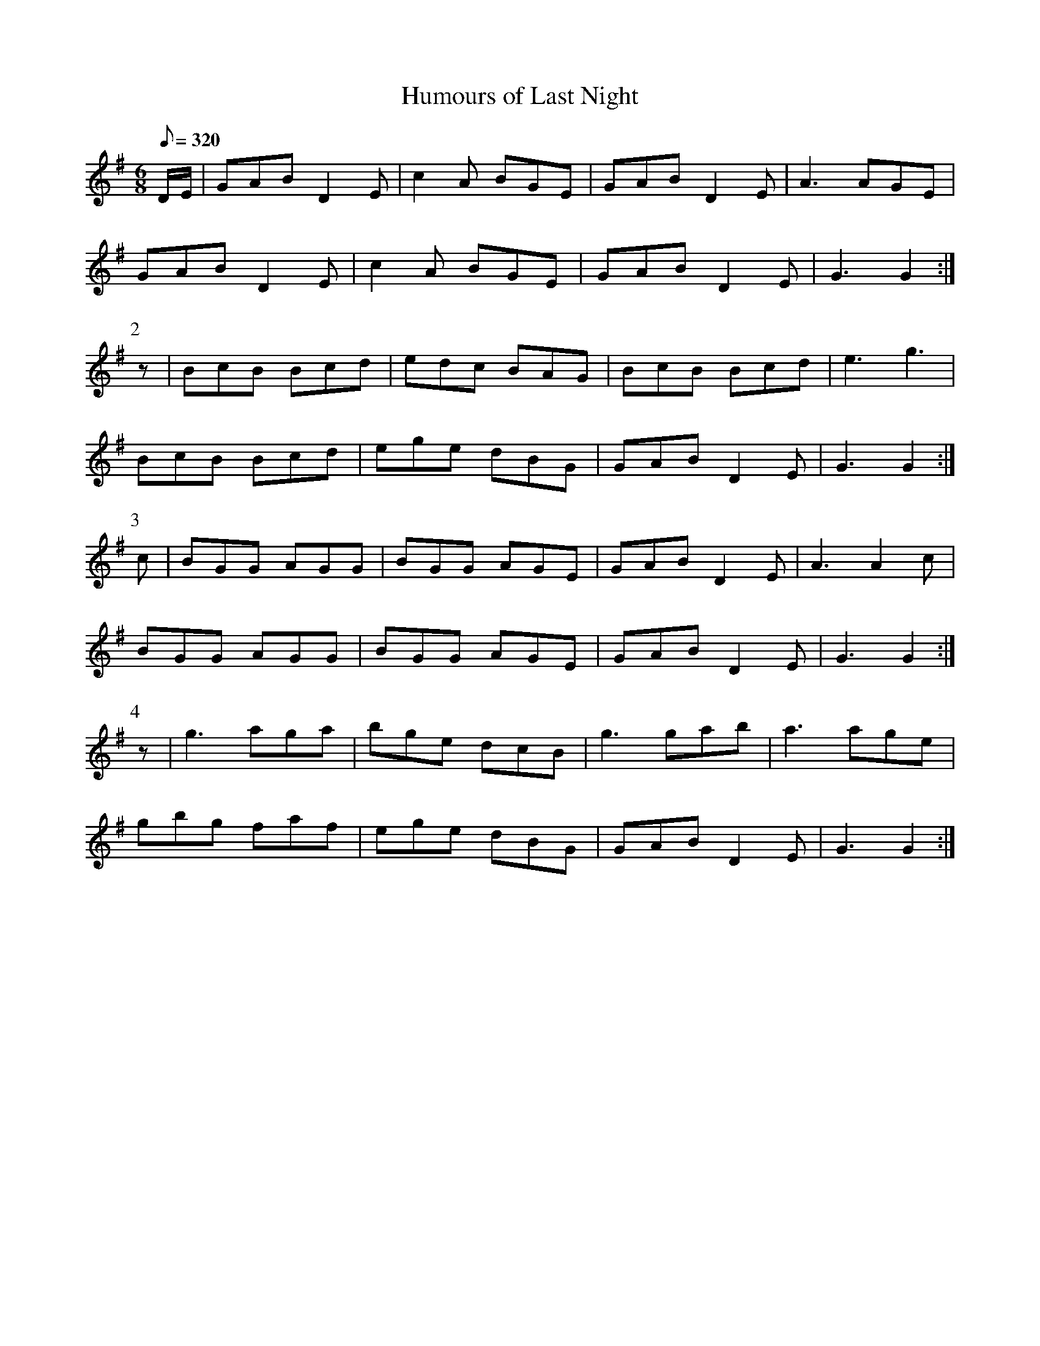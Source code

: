 X:131
T: Humours of Last Night
N: O'Farrell's Pocket Companion v.2 (Sky ed. p.71)
N: "Irish"
N: parts 1,3,4 = Merrily Kiss the Quaker
M: 6/8
L: 1/8
Q: 320
R: jig
K: G
D/E/|GAB D2E|c2A BGE|GAB D2E |A3 AGE|
GAB D2E|c2A BGE|GAB D2E|G3 G2 :|
P:2
z|BcB Bcd|edc BAG|BcB Bcd|e3 g3|
BcB Bcd|ege dBG|GAB D2E|G3 G2 :|
P:3
c|BGG AGG|BGG AGE|GAB D2E |A3 A2c|
BGG AGG|BGG AGE|GAB D2E |G3 G2 :|
P:4
z|g3 aga|bge dcB|g3 gab|a3 age|
gbg faf|ege dBG|GAB D2E|G3 G2 :|
